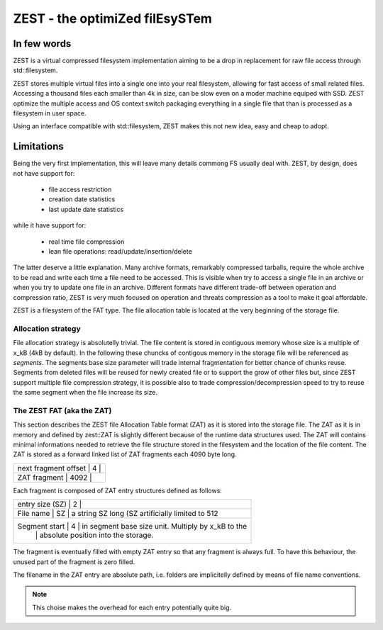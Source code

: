 ===============================
ZEST - the optimiZed filEsySTem
===============================

In few words
------------

ZEST is a virtual compressed filesystem implementation aiming to be a drop in 
replacement for raw file access through std::filesystem.

ZEST stores multiple virtual files into a single one into your real filesystem,
allowing for fast access of small related files. Accessing a thousand files each
smaller than 4k in size, can be slow even on a moder machine equiped with SSD. 
ZEST optimize the multiple access and OS context switch packaging everything 
in a single file that than is processed as a filesystem in user space.

Using an interface compatible with std::filesystem, ZEST makes this not new 
idea, easy and cheap to adopt.


Limitations
-----------

Being the very first implementation, this will leave many details commong FS
usually deal with. ZEST, by design, does not have support for:

  - file access restriction
  - creation date statistics
  - last update date statistics

while it have support for:

  - real time file compression
  - lean file operations: read/update/insertion/delete 

The latter deserve a little explanation. Many archive formats, remarkably 
compressed tarballs, require the whole archive to be read and write each time 
a file need to be accessed. This is visible when try to access a single file in 
an archive or when you try to update one file in an archive. Different formats 
have different trade-off between operation and compression ratio, ZEST is very
much focused on operation and threats compression as a tool to make it goal 
affordable.

ZEST is a filesystem of the FAT type. The file allocation table is located at
the very beginning of the storage file.


Allocation strategy
===================

File allocation strategy is absolutelly trivial. The file content is stored 
in contiguous memory whose size is a multiple of x_kB (4kB by default). In the
following these chuncks of contigous memory in the storage file will be 
referenced as *segments*. The segments base size parameter will trade internal 
fragmentation for better chance of chunks reuse.
Segments from deleted files will be reused for newly created file or to support 
the grow of other files but, since ZEST support multiple file compression 
strategy, it is possible also to trade compression/decompression speed to try 
to reuse the same segment when the file increase its size.


The ZEST FAT (aka the ZAT)
==========================

This section describes the ZEST file Allocation Table format (ZAT) as it is 
stored into the storage file. The ZAT as it is in memory and defined by 
zest::ZAT is slightly different because of the runtime data structures used.
The ZAT will contains minimal informations needed to retrieve the file structure
stored in the filesystem and the location of the file content.
The ZAT is stored as a forward linked list of ZAT fragments each 4090 byte long. 

+------------------------------------------------------------------------------+
| next fragment offset  |    4  |                                              |
+------------------------------------------------------------------------------+
| ZAT fragment          | 4092  |                                              |
+------------------------------------------------------------------------------+


Each fragment is composed of ZAT entry structures defined as follows:

+------------------------------------------------------------------------------+
| entry size (SZ) |    2  |                                                    |
+------------------------------------------------------------------------------+
| File name       |   SZ  |  a string SZ long (SZ artificially limited to 512  |
+------------------------------------------------------------------------------+
| Segment start   |    4  |  in segment base size unit. Multiply by x_kB to the|
|                 |       |  absolute position into the storage.               |
+------------------------------------------------------------------------------+

The fragment is eventually filled with empty ZAT entry so that any fragment is 
always full. To have this behaviour, the unused part of the fragment is zero 
filled.

The filename in the ZAT entry are absolute path, i.e. folders are implicitelly
defined by means of file name conventions. 

.. note:: 
	
	This choise makes the overhead for each entry potentially quite big. 

